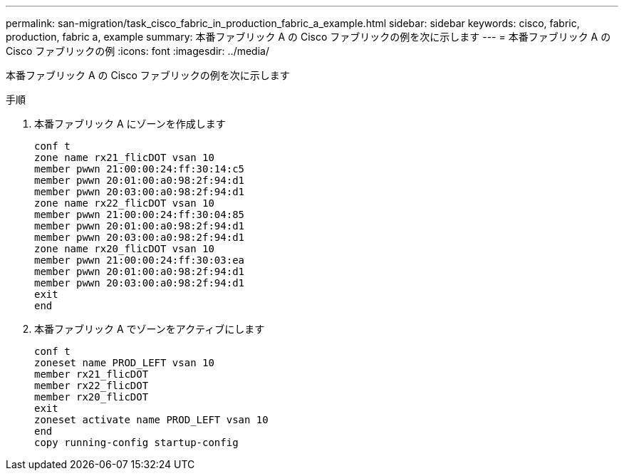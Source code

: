 ---
permalink: san-migration/task_cisco_fabric_in_production_fabric_a_example.html 
sidebar: sidebar 
keywords: cisco, fabric, production, fabric a, example 
summary: 本番ファブリック A の Cisco ファブリックの例を次に示します 
---
= 本番ファブリック A の Cisco ファブリックの例
:icons: font
:imagesdir: ../media/


[role="lead"]
本番ファブリック A の Cisco ファブリックの例を次に示します

.手順
. 本番ファブリック A にゾーンを作成します
+
[listing]
----
conf t
zone name rx21_flicDOT vsan 10
member pwwn 21:00:00:24:ff:30:14:c5
member pwwn 20:01:00:a0:98:2f:94:d1
member pwwn 20:03:00:a0:98:2f:94:d1
zone name rx22_flicDOT vsan 10
member pwwn 21:00:00:24:ff:30:04:85
member pwwn 20:01:00:a0:98:2f:94:d1
member pwwn 20:03:00:a0:98:2f:94:d1
zone name rx20_flicDOT vsan 10
member pwwn 21:00:00:24:ff:30:03:ea
member pwwn 20:01:00:a0:98:2f:94:d1
member pwwn 20:03:00:a0:98:2f:94:d1
exit
end
----
. 本番ファブリック A でゾーンをアクティブにします
+
[listing]
----
conf t
zoneset name PROD_LEFT vsan 10
member rx21_flicDOT
member rx22_flicDOT
member rx20_flicDOT
exit
zoneset activate name PROD_LEFT vsan 10
end
copy running-config startup-config
----

